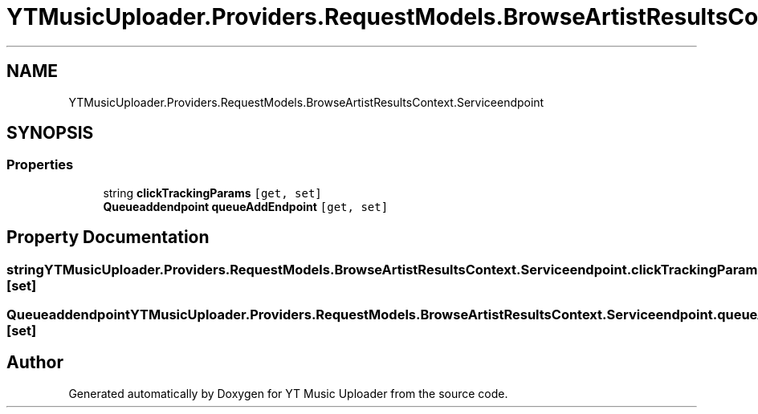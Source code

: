 .TH "YTMusicUploader.Providers.RequestModels.BrowseArtistResultsContext.Serviceendpoint" 3 "Fri Aug 28 2020" "YT Music Uploader" \" -*- nroff -*-
.ad l
.nh
.SH NAME
YTMusicUploader.Providers.RequestModels.BrowseArtistResultsContext.Serviceendpoint
.SH SYNOPSIS
.br
.PP
.SS "Properties"

.in +1c
.ti -1c
.RI "string \fBclickTrackingParams\fP\fC [get, set]\fP"
.br
.ti -1c
.RI "\fBQueueaddendpoint\fP \fBqueueAddEndpoint\fP\fC [get, set]\fP"
.br
.in -1c
.SH "Property Documentation"
.PP 
.SS "string YTMusicUploader\&.Providers\&.RequestModels\&.BrowseArtistResultsContext\&.Serviceendpoint\&.clickTrackingParams\fC [get]\fP, \fC [set]\fP"

.SS "\fBQueueaddendpoint\fP YTMusicUploader\&.Providers\&.RequestModels\&.BrowseArtistResultsContext\&.Serviceendpoint\&.queueAddEndpoint\fC [get]\fP, \fC [set]\fP"


.SH "Author"
.PP 
Generated automatically by Doxygen for YT Music Uploader from the source code\&.
